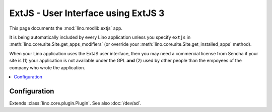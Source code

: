 ====================================
ExtJS - User Interface using ExtJS 3
====================================

.. module:: ml.extjs

This page documents the :mod:`lino.modlib.extjs` app.

It is being automatically included by every Lino application unless
you specify ``extjs`` in :meth:`lino.core.site.Site.get_apps_modifiers` (or
override your :meth:`lino.core.site.Site.get_installed_apps` method).

When your Lino application uses the ExtJS user interface, then you may
need a commercial license from Sencha if your site is (1) your
application is not available under the GPL **and** (2) used by other
people than the empoyees of the company who wrote the application. 

.. contents:: 
   :local:
   :depth: 2


Configuration
=============

.. class:: Plugin

  Extends :class:`lino.core.plugin.Plugin`. See also :doc:`/dev/ad`.

  .. attribute:: use_statusbar

    Whether to use a status bar to display certain messages to the user.
    Default is `False` since currently this is not really useful.

  .. attribute:: media_base_url

    The URL from where to include the ExtJS library files.
    
    The default value points to the `extjs-public
    <http://code.google.com/p/extjs-public/>`_ repository and thus
    requires the clients to have an internet connection.  This
    relieves newcomers from the burden of having to specify a download
    location in their :xfile:`settings.py`.
    
    On a production site you'll probably want to download and serve
    these files yourself by setting this to `None` and setting
    :attr:`extjs_root` (or a symbolic link "extjs" in your
    :xfile:`media` directory) to point to the local directory where
    ExtJS 3.3.1 is installed).

  .. attribute:: media_root

    Path to the ExtJS root directory.  Only used when
    :attr:`media_base_url` is None, and when the `media` directory has
    no symbolic link named `extjs` pointing to the ExtJS root
    directory.

